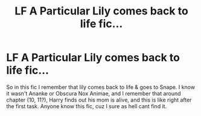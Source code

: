 #+TITLE: LF A Particular Lily comes back to life fic...

* LF A Particular Lily comes back to life fic...
:PROPERTIES:
:Score: 3
:DateUnix: 1556102224.0
:DateShort: 2019-Apr-24
:FlairText: Request
:END:
So in this fic I remember that lily comes back to life & goes to Snape. I know it wasn't Ananke or Obscura Nox Animae, and I remember that around chapter (10, 11?), Harry finds out his mom is alive, and this is like right after the first task. Anyone know this fic, cuz I sure as hell cant find it.

